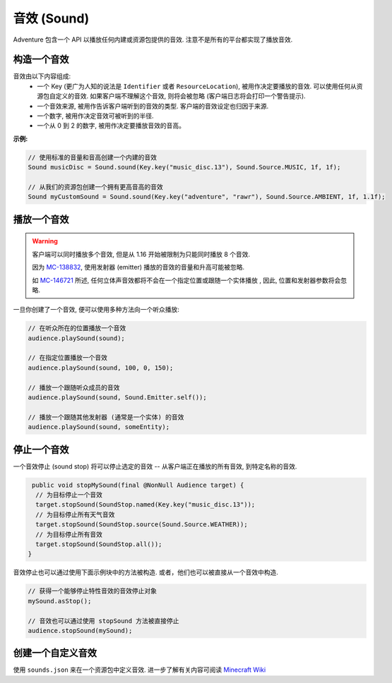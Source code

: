 =============
音效 (Sound)
=============

Adventure 包含一个 API 以播放任何内建或资源包提供的音效. 注意不是所有的平台都实现了播放音效.

构造一个音效
^^^^^^^^^^^^^^^^^^^^

音效由以下内容组成:
  * 一个 Key (更广为人知的说法是 ``Identifier`` 或者 ``ResourceLocation``), 被用作决定要播放的音效. 可以使用任何从资源包自定义的音效. 如果客户端不理解这个音效, 则将会被忽略 (客户端日志将会打印一个警告提示).
  * 一个音效来源, 被用作告诉客户端听到的音效的类型. 客户端的音效设定也归因于来源.
  * 一个数字, 被用作决定音效可被听到的半径.
  * 一个从 0 到 2 的数字, 被用作决定要播放音效的音高。

**示例:**

.. code:: java

  // 使用标准的音量和音高创建一个内建的音效
  Sound musicDisc = Sound.sound(Key.key("music_disc.13"), Sound.Source.MUSIC, 1f, 1f);

  // 从我们的资源包创建一个拥有更高音高的音效
  Sound myCustomSound = Sound.sound(Key.key("adventure", "rawr"), Sound.Source.AMBIENT, 1f, 1.1f);

播放一个音效
^^^^^^^^^^^^^^^

.. warning::

  客户端可以同时播放多个音效, 但是从 1.16 开始被限制为只能同时播放 8 个音效.

  因为 `MC-138832 <https://bugs.mojang.com/browse/MC-138832>`_, 使用发射器 (emitter) 播放的音效的音量和升高可能被忽略.

  如 `MC-146721 <https://bugs.mojang.com/browse/MC-146721>`_ 所述, 任何立体声音效都将不会在一个指定位置或跟随一个实体播放 , 因此, 位置和发射器参数将会忽略.

一旦你创建了一个音效, 便可以使用多种方法向一个听众播放:

.. code:: java

  // 在听众所在的位置播放一个音效
  audience.playSound(sound);

  // 在指定位置播放一个音效
  audience.playSound(sound, 100, 0, 150);

  // 播放一个跟随听众成员的音效
  audience.playSound(sound, Sound.Emitter.self());

  // 播放一个跟随其他发射器 (通常是一个实体) 的音效
  audience.playSound(sound, someEntity);

停止一个音效
^^^^^^^^^^^^^^^

一个音效停止 (sound stop) 将可以停止选定的音效 -- 从客户端正在播放的所有音效, 到特定名称的音效.

.. code:: java

   public void stopMySound(final @NonNull Audience target) {
    // 为目标停止一个音效
    target.stopSound(SoundStop.named(Key.key("music_disc.13"));
    // 为目标停止所有天气音效
    target.stopSound(SoundStop.source(Sound.Source.WEATHER));
    // 为目标停止所有音效
    target.stopSound(SoundStop.all());
  }

音效停止也可以通过使用下面示例块中的方法被构造.
或者，他们也可以被直接从一个音效中构造.

.. code:: java

  // 获得一个能够停止特性音效的音效停止对象
  mySound.asStop();

  // 音效也可以通过使用 stopSound 方法被直接停止
  audience.stopSound(mySound);

创建一个自定义音效
^^^^^^^^^^^^^^^^^^^^^^^^

使用 ``sounds.json`` 来在一个资源包中定义音效. 进一步了解有关内容可阅读 `Minecraft Wiki <https://minecraft.gamepedia.com/Sounds.json>`_

